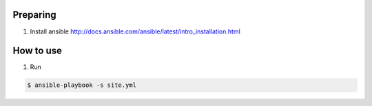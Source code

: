 Preparing
=========

1. Install ansible http://docs.ansible.com/ansible/latest/intro_installation.html

How to use
==========

1. Run

.. sourcecode:: console

    $ ansible-playbook -s site.yml

..
